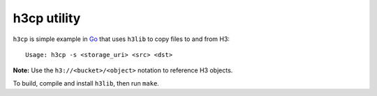 h3cp utility
============

``h3cp`` is simple example in `Go <https://golang.org>`_ that uses ``h3lib`` to copy files to and from H3::

    Usage: h3cp -s <storage_uri> <src> <dst>

**Note:** Use the ``h3://<bucket>/<object>`` notation to reference H3 objects.

To build, compile and install ``h3lib``, then run ``make``.
